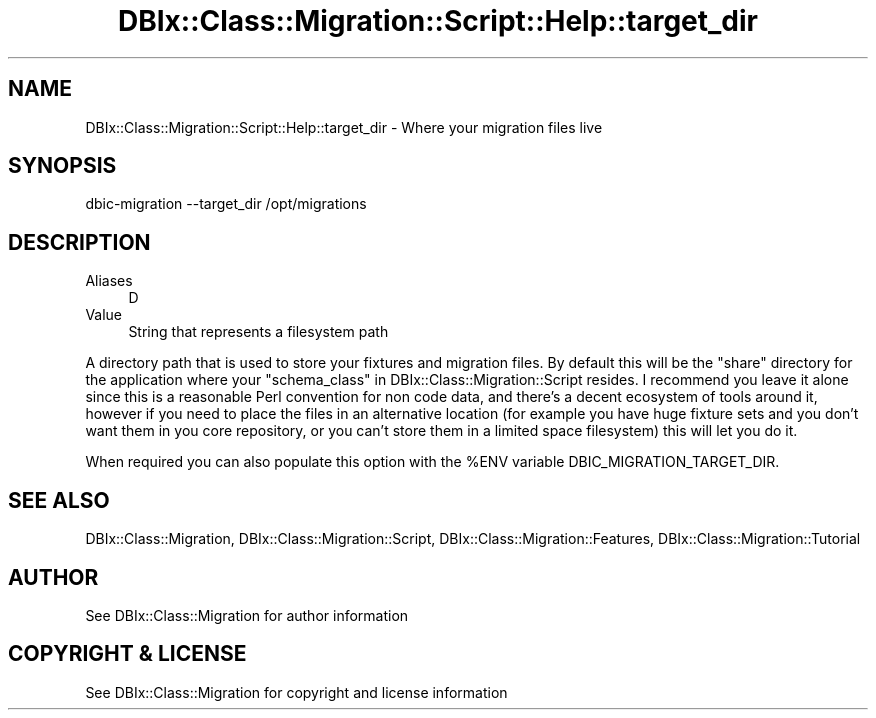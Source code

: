 .\" -*- mode: troff; coding: utf-8 -*-
.\" Automatically generated by Pod::Man 5.01 (Pod::Simple 3.43)
.\"
.\" Standard preamble:
.\" ========================================================================
.de Sp \" Vertical space (when we can't use .PP)
.if t .sp .5v
.if n .sp
..
.de Vb \" Begin verbatim text
.ft CW
.nf
.ne \\$1
..
.de Ve \" End verbatim text
.ft R
.fi
..
.\" \*(C` and \*(C' are quotes in nroff, nothing in troff, for use with C<>.
.ie n \{\
.    ds C` ""
.    ds C' ""
'br\}
.el\{\
.    ds C`
.    ds C'
'br\}
.\"
.\" Escape single quotes in literal strings from groff's Unicode transform.
.ie \n(.g .ds Aq \(aq
.el       .ds Aq '
.\"
.\" If the F register is >0, we'll generate index entries on stderr for
.\" titles (.TH), headers (.SH), subsections (.SS), items (.Ip), and index
.\" entries marked with X<> in POD.  Of course, you'll have to process the
.\" output yourself in some meaningful fashion.
.\"
.\" Avoid warning from groff about undefined register 'F'.
.de IX
..
.nr rF 0
.if \n(.g .if rF .nr rF 1
.if (\n(rF:(\n(.g==0)) \{\
.    if \nF \{\
.        de IX
.        tm Index:\\$1\t\\n%\t"\\$2"
..
.        if !\nF==2 \{\
.            nr % 0
.            nr F 2
.        \}
.    \}
.\}
.rr rF
.\" ========================================================================
.\"
.IX Title "DBIx::Class::Migration::Script::Help::target_dir 3pm"
.TH DBIx::Class::Migration::Script::Help::target_dir 3pm 2020-06-02 "perl v5.38.2" "User Contributed Perl Documentation"
.\" For nroff, turn off justification.  Always turn off hyphenation; it makes
.\" way too many mistakes in technical documents.
.if n .ad l
.nh
.SH NAME
DBIx::Class::Migration::Script::Help::target_dir \- Where your migration files live
.SH SYNOPSIS
.IX Header "SYNOPSIS"
.Vb 1
\&    dbic\-migration \-\-target_dir /opt/migrations
.Ve
.SH DESCRIPTION
.IX Header "DESCRIPTION"
.IP Aliases 4
.IX Item "Aliases"
D
.IP Value 4
.IX Item "Value"
String that represents a filesystem path
.PP
A directory path that is used to store your fixtures and migration
files.  By default this will be the \f(CW\*(C`share\*(C'\fR directory for the application
where your "schema_class" in DBIx::Class::Migration::Script resides.
I recommend you leave it alone since
this is a reasonable Perl convention for non code data, and there's a decent
ecosystem of tools around it, however if you need to place the files in an
alternative location (for example you have huge fixture sets and you don't
want them in you core repository, or you can't store them in a limited space
filesystem) this will let you do it.
.PP
When required you can also populate this option with the \f(CW%ENV\fR variable
DBIC_MIGRATION_TARGET_DIR.
.SH "SEE ALSO"
.IX Header "SEE ALSO"
DBIx::Class::Migration, DBIx::Class::Migration::Script,
DBIx::Class::Migration::Features, DBIx::Class::Migration::Tutorial
.SH AUTHOR
.IX Header "AUTHOR"
See DBIx::Class::Migration for author information
.SH "COPYRIGHT & LICENSE"
.IX Header "COPYRIGHT & LICENSE"
See DBIx::Class::Migration for copyright and license information
